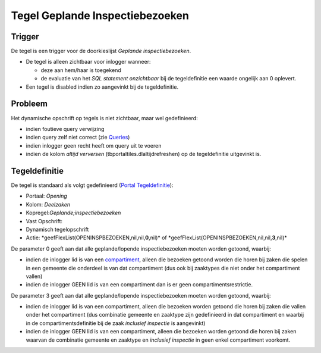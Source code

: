 Tegel Geplande Inspectiebezoeken
================================

Trigger
-------

De tegel is een trigger voor de doorkieslijst *Geplande
inspectiebezoeken*.

-  De tegel is alleen zichtbaar voor inlogger wanneer:

   -  deze aan hem/haar is toegekend
   -  de evaluatie van het *SQL statement onzichtbaar* bij de
      tegeldefinitie een waarde ongelijk aan 0 oplevert.

-  Een tegel is disabled indien zo aangevinkt bij de tegeldefinitie.

Probleem
--------

Het dynamische opschrift op tegels is niet zichtbaar, maar wel
gedefinieerd:

-  indien foutieve query verwijzing
-  indien query zelf niet correct (zie
   `Queries </docs/instellen_inrichten/queries.md>`__)
-  indien inlogger geen recht heeft om query uit te voeren
-  indien de kolom *altijd verversen* (tbportaltiles.dlaltijdrefreshen)
   op de tegeldefinitie uitgevinkt is.

Tegeldefinitie
--------------

De tegel is standaard als volgt gedefinieerd (`Portal
Tegeldefinitie </docs/instellen_inrichten/portaldefinitie/portal_tegel.md>`__):

-  Portaal: *Opening*
-  Kolom: *Deelzaken*
-  Kopregel:*Geplande;inspectiebezoeken*
-  Vast Opschrift:
-  Dynamisch tegelopschrift
-  Actie: \*geefFlexList(OPENINSPBEZOEKEN,nil,nil,\ **0**,nil)\* of
   \*geefFlexList(OPENINSPBEZOEKEN,nil,nil,\ **3**,nil)\*

De parameter 0 geeft aan dat alle geplande/lopende inspectiebezoeken
moeten worden getoond, waarbij:

-  indien de inlogger lid is van een
   `compartiment </docs/instellen_inrichten/compartimenten.md>`__,
   alleen die bezoeken getoond worden die horen bij zaken die spelen in
   een gemeente die onderdeel is van dat compartiment (dus ook bij
   zaaktypes die niet onder het compartiment vallen)
-  indien de inlogger GEEN lid is van een compartiment dan is er geen
   compartimentsrestrictie.

De parameter 3 geeft aan dat alle geplande/lopende inspectiebezoeken
moeten worden getoond, waarbij:

-  indien de inlogger lid is van een compartiment, alleen die bezoeken
   worden getoond die horen bij zaken die vallen onder het compartiment
   (dus combinatie gemeente en zaaktype zijn gedefinieerd in dat
   compartiment en waarbij in de compartimentsdefinitie bij de zaak
   *inclusief inspectie* is aangevinkt)
-  indien de inlogger GEEN lid is van een compartiment, alleen die
   bezoeken worden getoond die horen bij zaken waarvan de combinatie
   gemeente en zaaktype en *inclusief inspectie* in geen enkel
   compartiment voorkomt.
